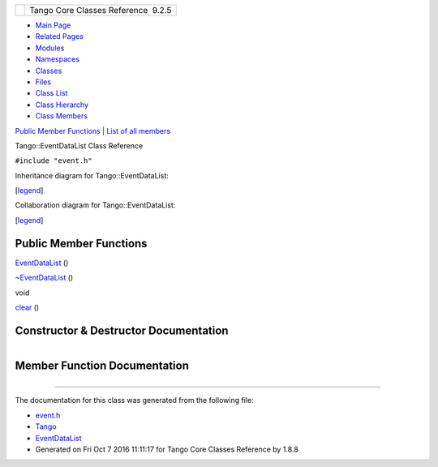 +----------+---------------------------------------+
| |Logo|   | Tango Core Classes Reference  9.2.5   |
+----------+---------------------------------------+

-  `Main Page <../../index.html>`__
-  `Related Pages <../../pages.html>`__
-  `Modules <../../modules.html>`__
-  `Namespaces <../../namespaces.html>`__
-  `Classes <../../annotated.html>`__
-  `Files <../../files.html>`__

-  `Class List <../../annotated.html>`__
-  `Class Hierarchy <../../inherits.html>`__
-  `Class Members <../../functions.html>`__

`Public Member Functions <#pub-methods>`__ \| `List of all
members <../../de/d5c/classTango_1_1EventDataList-members.html>`__

Tango::EventDataList Class Reference

``#include "event.h"``

Inheritance diagram for Tango::EventDataList:

|Inheritance graph|

[`legend <../../graph_legend.html>`__\ ]

Collaboration diagram for Tango::EventDataList:

|Collaboration graph|

[`legend <../../graph_legend.html>`__\ ]

Public Member Functions
-----------------------

 

`EventDataList <../../d3/d57/classTango_1_1EventDataList.html#ac1d92a0c7d7056b40d504f70ed3b13c5>`__
()

 

 

`~EventDataList <../../d3/d57/classTango_1_1EventDataList.html#a5fa9bd471834abf508f4dbf79de09d5e>`__
()

 

void 

`clear <../../d3/d57/classTango_1_1EventDataList.html#afc697e717c9f28a44a32fb7065f8589d>`__
()

 

Constructor & Destructor Documentation
--------------------------------------

+--------------------------------------+--------------------------------------+
| +----------------------------------- | inline                               |
| ----+-----+----+-----+----+          |                                      |
| | Tango::EventDataList::EventDataLis |                                      |
| t   | (   |    | )   |    |          |                                      |
| +----------------------------------- |                                      |
| ----+-----+----+-----+----+          |                                      |
                                                                             
+--------------------------------------+--------------------------------------+

+--------------------------------------+--------------------------------------+
| +----------------------------------- | inline                               |
| -----+-----+----+-----+----+         |                                      |
| | Tango::EventDataList::~EventDataLi |                                      |
| st   | (   |    | )   |    |         |                                      |
| +----------------------------------- |                                      |
| -----+-----+----+-----+----+         |                                      |
                                                                             
+--------------------------------------+--------------------------------------+

Member Function Documentation
-----------------------------

+--------------------------------------+--------------------------------------+
| +----------------------------------- | inline                               |
| -+-----+----+-----+----+             |                                      |
| | void Tango::EventDataList::clear   |                                      |
|  | (   |    | )   |    |             |                                      |
| +----------------------------------- |                                      |
| -+-----+----+-----+----+             |                                      |
                                                                             
+--------------------------------------+--------------------------------------+

--------------

The documentation for this class was generated from the following file:

-  `event.h <../../dd/d20/event_8h_source.html>`__

-  `Tango <../../de/ddf/namespaceTango.html>`__
-  `EventDataList <../../d3/d57/classTango_1_1EventDataList.html>`__
-  Generated on Fri Oct 7 2016 11:11:17 for Tango Core Classes Reference
   by |doxygen| 1.8.8

.. |Logo| image:: ../../logo.jpg
.. |Inheritance graph| image:: ../../df/df4/classTango_1_1EventDataList__inherit__graph.png
.. |Collaboration graph| image:: ../../d0/dc2/classTango_1_1EventDataList__coll__graph.png
.. |doxygen| image:: ../../doxygen.png
   :target: http://www.doxygen.org/index.html
